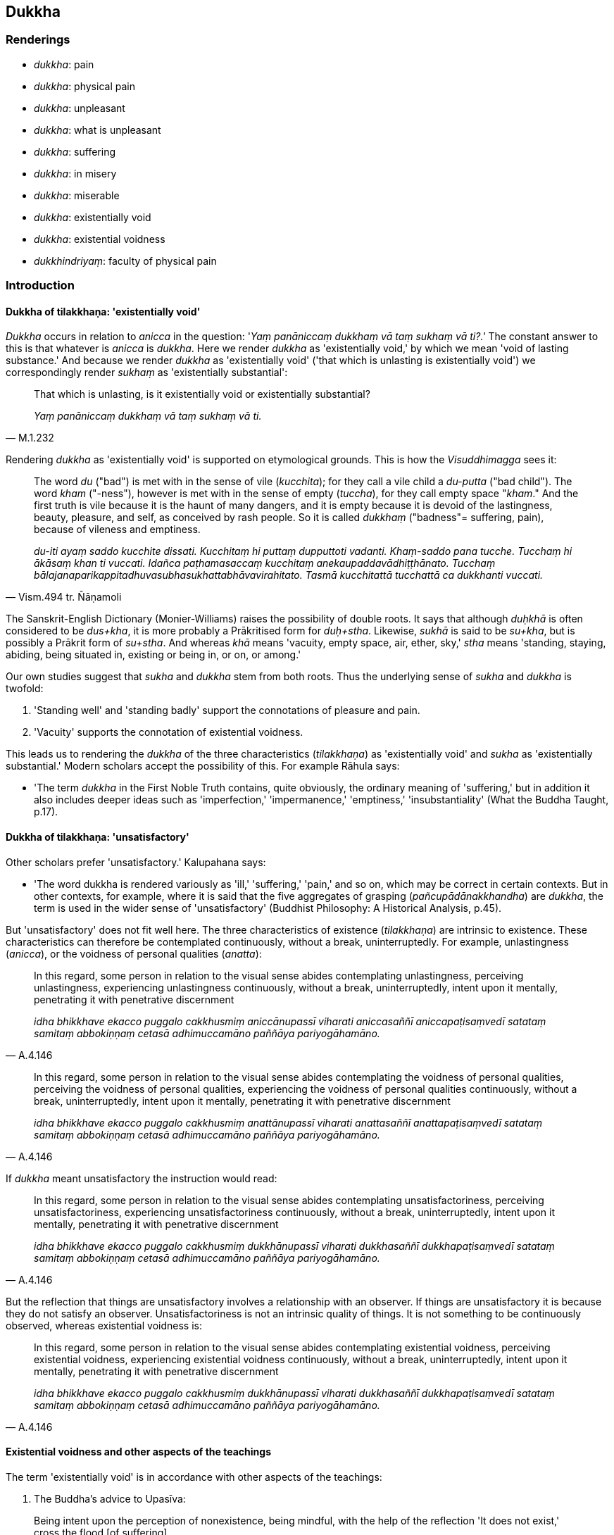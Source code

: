 == Dukkha

=== Renderings

- _dukkha_: pain

- _dukkha_: physical pain

- _dukkha_: unpleasant

- _dukkha_: what is unpleasant

- _dukkha_: suffering

- _dukkha_: in misery

- _dukkha_: miserable

- _dukkha_: existentially void

- _dukkha_: existential voidness

- _dukkhindriyaṃ_: faculty of physical pain

=== Introduction

==== Dukkha of tilakkhaṇa: 'existentially void'

_Dukkha_ occurs in relation to _anicca_ in the question: '_Yaṃ panāniccaṃ 
dukkhaṃ vā taṃ sukhaṃ vā ti?.'_ The constant answer to this is that 
whatever is _anicca_ is _dukkha_. Here we render _dukkha_ as 'existentially 
void,' by which we mean 'void of lasting substance.' And because we render 
_dukkha_ as 'existentially void' ('that which is unlasting is existentially 
void') we correspondingly render _sukhaṃ_ as 'existentially substantial':

[quote, M.1.232]
____
That which is unlasting, is it existentially void or existentially substantial?

_Yaṃ panāniccaṃ dukkhaṃ vā taṃ sukhaṃ vā ti._
____

Rendering _dukkha_ as 'existentially void' is supported on etymological 
grounds. This is how the _Visuddhimagga_ sees it:

[quote, Vism.494 tr. Ñāṇamoli]
____
The word _du_ ("bad") is met with in the sense of vile (_kucchita_); for they 
call a vile child a _du-putta_ ("bad child"). The word _kham_ ("-ness"), 
however is met with in the sense of empty (_tuccha_), for they call empty space 
"_kham_." And the first truth is vile because it is the haunt of many dangers, 
and it is empty because it is devoid of the lastingness, beauty, pleasure, and 
self, as conceived by rash people. So it is called _dukkhaṃ_ ("badness"= 
suffering, pain), because of vileness and emptiness.

_du-iti ayaṃ saddo kucchite dissati. Kucchitaṃ hi puttaṃ dupputtoti 
vadanti. Khaṃ-saddo pana tucche. Tucchaṃ hi ākāsaṃ khan ti vuccati. 
Idañca paṭhamasaccaṃ kucchitaṃ anekaupaddavādhiṭṭhānato. Tucchaṃ 
bālajanaparikappitadhuvasubhasukhattabhāvavirahitato. Tasmā kucchitattā 
tucchattā ca dukkhanti vuccati._
____

The Sanskrit-English Dictionary (Monier-Williams) raises the possibility of 
double roots. It says that although _duḥkhā_ is often considered to be 
_dus+kha_, it is more probably a Prākritised form for _duḥ+stha_. Likewise, 
_sukhā_ is said to be _su+kha_, but is possibly a Prākrit form of _su+stha_. 
And whereas _khā_ means 'vacuity, empty space, air, ether, sky,' _stha_ means 
'standing, staying, abiding, being situated in, existing or being in, or on, or 
among.'

Our own studies suggest that _sukha_ and _dukkha_ stem from both roots. Thus 
the underlying sense of _sukha_ and _dukkha_ is twofold:

1. 'Standing well' and 'standing badly' support the connotations of pleasure 
and pain.

2. 'Vacuity' supports the connotation of existential voidness.

This leads us to rendering the _dukkha_ of the three characteristics 
(_tilakkhaṇa_) as 'existentially void' and _sukha_ as 'existentially 
substantial.' Modern scholars accept the possibility of this. For example 
Rāhula says:

- 'The term _dukkha_ in the First Noble Truth contains, quite obviously, the 
ordinary meaning of 'suffering,' but in addition it also includes deeper ideas 
such as 'imperfection,' 'impermanence,' 'emptiness,' 'insubstantiality' (What 
the Buddha Taught, p.17).

==== Dukkha of tilakkhaṇa: 'unsatisfactory'

Other scholars prefer 'unsatisfactory.' Kalupahana says:

- 'The word dukkha is rendered variously as 'ill,' 'suffering,' 'pain,' and so 
on, which may be correct in certain contexts. But in other contexts, for 
example, where it is said that the five aggregates of grasping 
(_pañcupādānakkhandha_) are _dukkha_, the term is used in the wider sense of 
'unsatisfactory' (Buddhist Philosophy: A Historical Analysis, p.45).

But 'unsatisfactory' does not fit well here. The three characteristics of 
existence (_tilakkhaṇa_) are intrinsic to existence. These characteristics 
can therefore be contemplated continuously, without a break, uninterruptedly. 
For example, unlastingness (_anicca_), or the voidness of personal qualities 
(_anatta_):

[quote, A.4.146]
____
In this regard, some person in relation to the visual sense abides 
contemplating unlastingness, perceiving unlastingness, experiencing 
unlastingness continuously, without a break, uninterruptedly, intent upon it 
mentally, penetrating it with penetrative discernment

_idha bhikkhave ekacco puggalo cakkhusmiṃ aniccānupassī viharati 
aniccasaññī aniccapaṭisaṃvedī satataṃ samitaṃ abbokiṇṇaṃ 
cetasā adhimuccamāno paññāya pariyogāhamāno._
____

[quote, A.4.146]
____
In this regard, some person in relation to the visual sense abides 
contemplating the voidness of personal qualities, perceiving the voidness of 
personal qualities, experiencing the voidness of personal qualities 
continuously, without a break, uninterruptedly, intent upon it mentally, 
penetrating it with penetrative discernment

_idha bhikkhave ekacco puggalo cakkhusmiṃ anattānupassī viharati 
anattasaññī anattapaṭisaṃvedī satataṃ samitaṃ abbokiṇṇaṃ 
cetasā adhimuccamāno paññāya pariyogāhamāno._
____

If _dukkha_ meant unsatisfactory the instruction would read:

[quote, A.4.146]
____
In this regard, some person in relation to the visual sense abides 
contemplating unsatisfactoriness, perceiving unsatisfactoriness, experiencing 
unsatisfactoriness continuously, without a break, uninterruptedly, intent upon 
it mentally, penetrating it with penetrative discernment

_idha bhikkhave ekacco puggalo cakkhusmiṃ dukkhānupassī viharati 
dukkhasaññī dukkhapaṭisaṃvedī satataṃ samitaṃ abbokiṇṇaṃ 
cetasā adhimuccamāno paññāya pariyogāhamāno._
____

But the reflection that things are unsatisfactory involves a relationship with 
an observer. If things are unsatisfactory it is because they do not satisfy an 
observer. Unsatisfactoriness is not an intrinsic quality of things. It is not 
something to be continuously observed, whereas existential voidness is:

[quote, A.4.146]
____
In this regard, some person in relation to the visual sense abides 
contemplating existential voidness, perceiving existential voidness, 
experiencing existential voidness continuously, without a break, 
uninterruptedly, intent upon it mentally, penetrating it with penetrative 
discernment

_idha bhikkhave ekacco puggalo cakkhusmiṃ dukkhānupassī viharati 
dukkhasaññī dukkhapaṭisaṃvedī satataṃ samitaṃ abbokiṇṇaṃ 
cetasā adhimuccamāno paññāya pariyogāhamāno._
____

==== Existential voidness and other aspects of the teachings

The term 'existentially void' is in accordance with other aspects of the 
teachings:

1. The Buddha's advice to Upasīva:

[quote, Sn.v.1070]
____
Being intent upon the perception of nonexistence, being mindful, with the help 
of the reflection 'It does not exist,' cross the flood [of suffering].

_Ākiñcaññaṃ pekkhamāno satimā natthī ti nissāya tarassu oghaṃ._
____

2. The five reflections of the _Pheṇapiṇḍūpama Sutta_. For example:

• Bhikkhus, suppose that this river Ganges was carrying along a large lump of 
froth. A clear-sighted man would examine it, ponder it, and properly 
investigate it. As he does so, it would appear to be empty, hollow, 
insubstantial. For what substantial reality could there be in a lump of froth? +
• So, too, whatever kind of bodily form there is, whether past, future, or 
present, internal or external, gross or subtle, inferior or sublime, far or 
near: a bhikkhu examines it, ponders it, and properly investigates it. As he 
does so, it would appear to be empty, hollow, insubstantial. For what 
substantial reality could there be in bodily form? +
☸ _Seyyathā pi bhikkhave ayaṃ gaṅgānadī mahantaṃ pheṇapiṇḍaṃ 
āvaheyya tamenaṃ cakkhumā puriso passeyya nijjhāyeyya yoniso upa 
parikkheyya tassa taṃ passato nijjhāyato yoniso upaparikkhato rittakaññeva 
khāyeyya tucchakaññe va khāyeyya asārakaññeva khāyeyya kiṃ hi siyā 
bhikkhave pheṇapiṇḍe sāro? +
☸ Evameva kho bhikkhave yaṃ kiñci rūpaṃ atītānāgatapaccuppannaṃ 
ajjhattaṃ vā bahiddhā vā oḷārikaṃ vā sukhumaṃ vā hīnaṃ vā 
paṇītaṃ vā yaṃ dūre santike vā taṃ bhikkhu passati nijjhāyati 
yoniso upaparikkhati tassa taṃ passato nijjhāyato yoniso upaparikkhato 
rittakaññeva khāyati tucchakaññeva khāyati asārakaññeva khāyati kiṃ 
hi siyā bhikkhave rūpe sāro?_ (S.3.140-1).

==== Bodhi: 'no permanent essence'

In support of calling _dukkha_ 'existentially void,' consider Bodhi's 
explanation of this well-known quote:

[quote, Bodhi, S.3.119]
____
Formerly, Anuradha, and also now, I make known just suffering and the cessation 
of suffering.

_pubbe cāhaṃ anurādha etarahi ca dukkhañceva paññāpemi dukkhassa ca 
nirodhanti._
____

In the note to this, Bodhi explains _dukkha_ as meaning 'containing no 
permanent essence':

- 'This oft-quoted dictum can be interpreted at two levels. At the more 
superficial level the Buddha can be read as saying that he does not make any 
declaration about such metaphysical questions as an afterlife but teaches only 
a practical path for reaching the end of suffering here and now. This 
interpretation, however, does not connect the dictum with the Buddha's previous 
statement that the Tathāgata is not apprehended in this very lifetime. To make 
this connection we have to bring in the second interpretation, according to 
which the "Tathāgata" is a mere term of conventional usage referring to a 
compound of impermanent formations, which are "suffering" because they contain 
no permanent essence. It is just these that stand while the Tathāgata lives, 
and just these that cease with his passing away.' (CDB p.1080 n.165).

This justifies our translating as follows:

[quote, Varado, S.3.119]
____
Formerly and also now, I explain just existential voidness and the ending of 
existential voidness.

_pubbe cāhaṃ anurādha etarahi ca dukkhañceva paññāpemi dukkhassa ca 
nirodhanti._
____

A similar quote occurs in the _Alagaddūpama Sutta_ where the Buddha, responds 
to the accusation that he teaches the annihilation, destruction, and cessation 
of a living being (_sattassa ucchedaṃ vināsaṃ vibhavaṃ paññāpetī 
ti_). He replied in the same words: _Pubbe cāhaṃ bhikkhave etarahi ca 
dukkhañceva paññāpemi dukkhassa ca nirodhaṃ_ (M.1.140).

This reply again supports us rendering _dukkha_ as 'existential voidness', not 
'suffering.'

==== Dukkha in the summary of the teaching: the dukkha of tilakkhaṇa

As we have said, _dukkha_ occurs in the Buddha's summary of his teaching: 'I 
explain just _dukkha_ and the ending of _dukkha_ (_dukkhañceva paññāpemi 
dukkhassa ca nirodhanti_ S.3.119). The scriptures show that this _dukkha_ is 
related to _anicca_, and is therefore the dukkha of _tilakkhaṇa,_ meaning 
'existential voidness.' Two suttas prove this point.

1. Firstly, when the Buddha said 'Whatever is experienced is included within 
_dukkha_ (_yaṃ kiñci vedayitaṃ taṃ dukkhasmin ti_) he explained that 
'This has been stated by me with reference to the unlastingness of originated 
phenomena' (_taṃ kho panetaṃ bhikkhu mayā saṅkhārānaññeva 
aniccataṃ sandhāya bhāsitaṃ_ S.4.216).

2. Secondly, when the Buddha asked Sāriputta to explain how spiritually 
fettering delight in sense impression no longer remained present in him (_yā 
vedanāsu nandī sā na upaṭṭhāsī ti_), Sāriputta answered:

____
-- There are these three types of sense impression. What three? Pleasant sense 
impression, unpleasant sense impression, and neutral sense impression.

_tisso kho imā āvuso vedanā katamā tisso? Sukhā vedanā dukkhā vedanā 
adukkhamasukhā vedanā_
____

____
... These three types of sense impression are unlasting. Whatever is unlasting 
is existentially void. When this was understood, spiritually fettering delight 
in sense impression no longer remained present in me.' Being asked thus, 
bhante, I would answer in such a way."

_imā kho āvuso tisso vedanā aniccā. Yadaniccaṃ taṃ dukkhan ti 
viditaṃ. Yā vedanāsu nandī sā na upaṭṭhāsī ti. Evaṃ 
puṭṭhohaṃ bhante evaṃ vyākareyyanti._
____

The Buddha responded:

[quote, S.2.53]
____
-- Very good, Sāriputta! This is another method of explaining in brief that 
same point: 'Whatever is experienced is included within _dukkha_.'

_yaṃ kiñci vedayitaṃ taṃ dukkhasmin ti._
____

Thus when _dukkha_ is applied comprehensively to all things it is linked to 
_anicca_, and is therefore the dukkha of _tilakkhaṇa,_ meaning 'existential 
voidness.'

==== Dukkha in the four noble truths: suffering

The _dukkha_ of the four noble truths is 'suffering':

1. Birth is suffering; old age is suffering; death is suffering;
+
****
_jāti pi dukkhā jarāpi dukkhā maraṇampi dukkhaṃ_
****

____
grief, lamentation, physical pain, psychological pain, and vexation are 
suffering;

_sokaparidevadukkhadomanassupāyāsāpi dukkhā_
____

____
association with the unbeloved is suffering; separation from the beloved is 
suffering;

_appiyehi sampayogo dukkho piyehi vippayogo dukkho_
____

____
not getting what one wants, that too is suffering.

_yampicchaṃ na labhati tampi dukkhaṃ_
____

[quote, S.5.422]
____
In brief the five grasped aggregates are suffering.

_saṅkhittena pañcupādānakkhandhā dukkhā._
____

2. 'This is suffering': an effort should be made [to profoundly understand 
this].
+
****
_Idaṃ dukkhan ti yogo karaṇīyo._
****

____
'This is the origin of suffering': an effort should be made [to abandon this].

_Ayaṃ dukkhasamudayo ti yogo karaṇīyo._
____

____
'This is the ending of suffering': an effort should be made [to realise this].

_Ayaṃ dukkhanirodho ti yogo karaṇīyo._
____

[quote, S.5.430]
____
'This is the practice leading to the ending of suffering': an effort should be 
made [to develop this].

_Ayaṃ dukkhanirodhagāminī paṭipadā ti yogo karaṇīyo._
____

==== Suffering: the actual and the psychological

Suffering has two connotations, which we will call 1) 'the actual' and 2) 'the 
psychologically based'. For example, the body itself is sometimes called 
suffering, but sometimes suffering is said to arise from attachment to the 
body. Some quotes contain a mixture of both connotations.

1. The actual:

[quote, S.3.32]
____
Bhikkhus, the arising, establishment, rebirth and appearance of bodily form is 
the arising of suffering.

_Yo rūpassa uppādo ṭhīti abhinibbatti pātubhāvo dukkhasseso uppādo._
____

2. The psychologically based:

[quote, Ud.32-3]
____
Suffering arises because of attachment. With the destruction of all grasping 
there is no arising of suffering.

_upadhiṃ paṭicca dukkhamidaṃ sambhoti sabbūpādānakkhayā natthi 
dukkhassa sambhavo._
____

[quote, M.1.191]
____
Whatever within these five grasped aggregates is the elimination and rejection 
of fondness and attachment is the ending of suffering.

_Yo imesu pañcasupādānakkhandhesu chandarāgavinayo chandarāgappahānaṃ 
so dukkhanirodho ti._
____

3. Both actual and psychologically based:

[quote, Th.v.1116]
____
Properly regard the [five grasped] aggregates as suffering, and abandon that 
from which suffering arises.

_Dukkhan ti khandhe paṭipassa yoniso yato ca dukkhaṃ samudeti taṃ jaha._
____

==== Dukkha in other contexts

We render _dukkha_ in other contexts as follows:

1. _Dukkha_ as a sense impression: 'pain' (noun) or 'unpleasant' (adjective). 
'Painful' is unuseable as the general adjective because 'pain' applies only to 
bodily felt sensation. 'Unpleasant' covers all sensations like sounds, smells 
etc.

2. _Dukkha_ in opposition to psychological pain (e.g. _dukkhehi domanassehi_): 
'physical pain.'

3. _Dukkhindriyaṃ_ is called 'the faculty of physical pain,' being in 
contrast to _domanassindriyaṃ_ 'the faculty of psychological pain,' S.5.211).

Sometimes 'miserable' is an appropriate adjective:

[quote, D.1.31]
____
They declare that the [absolute] Selfhood after death is altogether happy, not 
subject to decay, and conscious. They declare that the [absolute] Selfhood 
after death is altogether miserable, not subject to decay, and conscious.

_ekantasukhī attā hoti arogo parammaraṇā saññī ti naṃ paññapenti. 
Ekantadukkhī attā hoti arogo parammaraṇā saññī ti naṃ paññapenti._
____

=== Illustrations

.Illustration
====
dukkhaṃ

pain
====

[quote, S.2.23-24]
____
There are just six senses, affected through one or other of which the fool 
experiences pleasure and pain.

_saḷevāyatanāni yehi puṭṭho bālo sukhadukkhaṃ paṭisaṃvediyati 
etesaṃ vā aññatarena._
____

.Illustration
====
dukkhaṃ

physical pain
====

____
What is physical pain? It is physical pain, physical unpleasantness arisen from 
bodily sensation which is experienced as unpleasant, as displeasing.

_Katamaṃ cāvuso dukkhaṃ: yaṃ kho āvuso kāyikaṃ dukkhaṃ kāyikaṃ 
asātaṃ kāyasamphassajaṃ dukkhaṃ asātaṃ vedayitaṃ idaṃ 
vuccatāvuso dukkhaṃ._
____

.Illustration
====
dukkha

physical pain
====

[quote, S.5.142]
____
This is the one-destination path for the purification of beings, for the 
overcoming of grief and lamentation, for the vanishing of physical and 
psychological pain

_dukkhadomanassānaṃ atthaṅgamāya._
____

.Illustration
====
dukkhaṃ

physical pain
====

[quote, A.2.149]
____
Some person is by nature full of attachment; he experiences the physical and 
psychological pain that are born of attachment.

_rāgajaṃ dukkhaṃ domanassaṃ paṭisaṃvedeti._
____

.Illustration
====
dukkhindriyaṃ

faculty of physical pain
====

____
Bhikkhus, there are these five faculties of sense impression. What five? The 
faculty of physical pleasure, the faculty of psychological pleasure, the 
faculty of physical pain, the faculty of psychological pain, the faculty of 
physical-plus-psychological neutral experience.

_Pañcimāni bhikkhave indriyāni. Katamāni pañca? Sukhindriyaṃ 
dukkhindriyaṃ somanassindriyaṃ domanassindriyaṃ upekkhindriyaṃ._
____

[quote, S.5.211]
____
And what is the faculty of physical pain? It is physical pain, physical 
unpleasantness, unpleasant and displeasing sense impression born of bodily 
sensation.

_Katamañca bhikkhave dukkhindriyaṃ: yaṃ kho bhikkhave kāyikaṃ dukkhaṃ 
kāyikaṃ asātaṃ kāyasamphassajaṃ dukkhaṃ asātaṃ vedayitaṃ idaṃ 
vuccati bhikkhave dukkhindriyaṃ._
____

.Illustration
====
dukkham

what is unpleasant
====

[quote, S.3.87]
____
And why do you call it sense impression? One experiences therefore it is called 
sense impression. And what does one experience? One experiences what is 
pleasant, one experiences what is unpleasant, one experiences what is neutral.

_sukhampi vediyati dukkhampi vediyati adukkhamasukhampi vediyatii._
____

.Illustration
====
dukkha

unpleasant
====

[quote, M.1.507-8]
____
Contact with sensuous pleasures is unpleasant, very hot, and anguishing

_kāmā dukkhasamphassā ceva mahābhitāpā ca mahāpariḷāhā ca._
____

.Illustration
====
dukkhaṃ

unpleasant
====

____
That which is experienced by body or mind as unpleasant or displeasing is 
called an unpleasant sense impression.

_Yaṃ kho āvuso visākha kāyikaṃ vā cetasikaṃ vā dukkhaṃ asātaṃ 
vedayitaṃ ayaṃ dukkhā vedanā._
____

[quote, M.1.302]
____
That which is experienced by body or mind as neither pleasant or unpleasant is 
called neutral sense impression.

_Yaṃ kho āvuso visākha kāyikaṃ vā cetasikaṃ vā nevasātaṃ 
nāsātaṃ vedayitaṃ ayaṃ adukkhamasukhā vedanā ti._
____

.Illustration
====
dukkho

unpleasant
====

[quote, A.5.110]
____
This [wretched human] body is very unpleasant and a great danger.

_bahu dukkho kho ayaṃ kāyo bahu ādīnavo._
____

.Illustration
====
dukkhā

unpleasant (adj)
====

[quote, D.2.193]
____
To die filled with longing is unpleasant and blameworthy.

_Dukkhā sāpekkhassa kālakiriyā garahitā ca sāpekkhassa kālakiriyā._
____

.Illustration
====
dukkhā

existential voidness
====

____
It's only existential voidness that comes to be, existential voidness that 
stands and falls away.

_Dukkhameva hi sambhoti dukkhaṃ tiṭṭhati veti ca_
____

[quote, S.1.135]
____
Nothing but existential voidness comes to be, nothing but existential voidness 
ceases.

_nāññatra dukkhā sambhoti nāññatra dukkhā nirujjhatī ti._
____

.Illustration
====
dukkhā

existential voidness
====

____
-- Anurādha, when the Perfect One is not apprehended by you as real and actual 
(_saccato thetato_) even in this lifetime, is it right to say that a Perfect 
One would describe a Perfect One as outside these four positions:

_Ettha ca te anurādha diṭṭheva dhamme saccato thetato tathāgate 
anupalabbhiyamāne_
____

- A Perfect One exists after death,

- A Perfect One does not exist after death,

- A Perfect One both exists and does not exist after death,

- A Perfect One neither exists nor does not exist after death?

-- No, bhante

• -- Very good, Anurādha! Formerly and also now, I explain just existential 
voidness and the ending of existential voidness +
_dukkhañceva paññāpemi dukkhassa ca nirodhan ti_ (S.3.118).

A similar quote occurs in the _Alagaddūpama Sutta_ where the Buddha, responds 
to the accusation that he teaches the annihilation, destruction, and cessation 
of a living being (_sattassa ucchedaṃ vināsaṃ vibhavaṃ paññāpetī 
ti_). He replied in the same words: _Pubbe cāhaṃ bhikkhave etarahi ca 
dukkhañceva paññāpemi dukkhassa ca nirodhaṃ_ (M.1.140).

.Illustration
====
dukkhasmin

existential voidness
====

____
Whatever is experienced is included within existential voidness.

_yaṃ kiñci vedayitaṃ taṃ dukkhasmin ti._
____

____
That has been stated by me with reference to the unlastingness of originated 
phenomena.

_Taṃ kho panetaṃ bhikkhu mayā saṅkhārānaññeva aniccataṃ sandhāya 
bhāsitaṃ_
____

• That has been stated by me with reference to originated phenomena being 
destined to be destroyed... to originated phenomena being destined to 
disappear... to originated phenomena being destined to pass away... to 
originated phenomena being destined to cease... to originated phenomena being 
destined to change. +
_☸... khayadhammataṃ... vayadhammataṃ... virāgadhammataṃ... 
nirodhadhammataṃ... vipariṇāmadhammataṃ sandhāya bhāsitaṃ: yaṃ 
kiñci vedayitaṃ taṃ dukkhasmin ti_ (S.4.216).

.Illustration
====
dukkha

existentially void
====

[quote, A.4.52]
____
When a bhikkhu abides much with his mind fortified by the perception that what 
is unlasting is existentially void, then when laziness, indolence, slackness, 
negligence and idleness [in the practice], and unreflectiveness arise, an acute 
perception of danger arises, as it might in relation to a murderer with a drawn 
sword.

_Anicce dukkhasaññā paricitena bhikkhave bhikkhuno cetasā bahulaṃ 
viharato ālasye kosajje vissaṭṭhiye pamāde ananuyoge apaccavekkhanāya 
tibbā bhayasaññā paccupaṭṭhitā hoti seyyathā pi ukkhittāsike 
vadhake._
____

.Illustration
====
dukkhaṃ

existentially void
====

• You should abandon fondness for that which is existentially void +
_Yaṃ kho bhikkhu dukkhaṃ tatra te chando pahātabbo ti_ (S.3.76).

.Illustration
====
dukkhā

existentially void
====

[quote, S.4.220]
____
That sense impression is unlasting, existentially void, destined to change, is 
the wretchedness of sense impression.

_Yā vedanā aniccā dukkhā vipariṇāmadhammā ayaṃ vedanāya ādīnavo._
____

.Illustration
====
dukkhā

existentially void
====

[quote, D.1.36]
____
Sensuous pleasures are unlasting, existentially void, and destined to change, 
and from their change and alteration there arises grief, lamentation, physical 
pain, psychological pain, and vexation.

_Kāmā hi bho aniccā dukkhā vipariṇāmadhammā tesaṃ 
vipariṇāmaññathābhāvā uppajjanti sokaparidevadukkhadomanassupāyāsā._
____

.Illustration
====
dukkhaṃ

existentially void
====

-- What do you think, Aggivessana? Is bodily form lasting or unlasting?

-- Unlasting, Master Gotama.

-- That which is unlasting, is it existentially void or existentially 
substantial?

-- Existentially void, Master Gotama.

-- That which is unlasting, existentially void, and destined to change, is it 
fitting to regard it as "[in reality] mine," or "[in reality] what I am," or 
"my [absolute] Selfhood"?

-- No, Master Gotama.

_Taṃ kiṃ maññasi aggivessana rūpaṃ... viññāṇaṃ niccaṃ vā 
aniccaṃ vā ti aniccaṃ bho gotama. Yaṃ panāniccaṃ dukkhaṃ vā taṃ 
sukhaṃ vā ti. Dukkhaṃ bho gotama. Yaṃ panāniccaṃ dukkhaṃ 
vipariṇāmadhammaṃ kallannu taṃ samanupassituṃ etaṃ mama eso'hamasmi 
eso me attā ti. No hidaṃ bho gotama._

• -- What do you think, Aggivessana: when one adheres to what is 
existentially void, resorts to it, cleaves to it, regards it as this is "[in 
reality] mine," this is "[in reality] what I am," this is "my [absolute] 
Selfhood"' could one ever profoundly understand existential voidness or abide 
with existential voidness destroyed? +
_Taṃ kiṃ maññasi aggivessana yo nu kho dukkhaṃ allīno dukkhaṃ 
upagato dukkhaṃ ajjhosito dukkhaṃ etaṃ mama eso'hamasmi eso me attā ti 
samanupassati api nu kho so sāmaṃ vā dukkhaṃ parijāneyya dukkhaṃ vā 
parikkhepetvā vihareyyāti._

• -- How could one, Master Gotama. No, Master Gotama. +
_Kiṃ hi siyā bho gotama. No hidaṃ bho gotamā ti_ (M.1.232-3).

.Illustration
====
dukkhaṃ

existential voidness; dukkhasmā, suffering
====

[quote, S.2.175]
____
One who takes delight in the Solidness Phenomenon, takes delight in existential 
voidness. One who takes delight in existential voidness is not freed from 
suffering, I declare.

_Yo bhikkhave paṭhavīdhātuṃ abhinandati dukkhaṃ so abhinandati. Yo 
dukkhaṃ abhinandati aparimutto so dukkhasmā vadāmi._
____

.Illustration
====
dukkhaṃ

existential voidness
====

____
Bhante, it is said, 'existential voidness, existential voidness.' On what 
grounds, bhante, might there be existential voidness or the evidence of 
existential voidness?

_Dukkhaṃ dukkhan ti bhante vuccati kittāvatā nu kho bhante dukkhaṃ vā 
assa dukkhapaññatti vā ti_
____

____
Where there is the visual sense, Samiddhi, where there are visible objects, 
advertence to the visual field, things known through advertence to the visual 
field, there existential voidness exists or the evidence of existential 
voidness.

_Yattha kho samiddhi atthi cakkhu atthi rūpā atthi cakkhuviññāṇaṃ 
atthi cakkhuviññāṇaviññātabbā dhammā atthi tattha dukkhaṃ vā 
dukkhapaññatti vā... Atthi mano atthi dhammā atthi manoviññāṇaṃ 
atthi manoviññāṇaviññātabbā dhammā atthi tattha dukkhaṃ vā 
dukkhapaññatti vā._
____

[quote, S.4.39]
____
Where there is no visual sense, Samiddhi, no visible objects, no advertence to 
the visual field, no things known through advertence to the visual field, there 
existential voidness does not exist nor any evidence of existential voidness.

_Yattha ca kho samiddhi natthi cakkhu natthi rūpā natthi 
cakkhuviññāṇaṃ natthi cakkhuviññāṇa-viññātabbā dhammā natthi 
tattha dukkhaṃ vā dukkhapaññatti vā._
____

.Illustration
====
dukkhassā

suffering
====

[quote, Ud.75]
____
The round of rebirth, destroyed, no longer continues. This is truly the end of 
suffering.

_Chinnaṃ vaṭṭaṃ na vattati esevanto dukkhassā ti._
____

.Illustration
====
dukkhassa

suffering
====

[quote, S.1.62]
____
However, friend, I declare that without having reached the end of the world [of 
phenomena] there is no putting an end to suffering.

_na kho panāhaṃ āvuso appatvā lokassa antaṃ dukkhassa antakiriyaṃ 
vadāmi._
____

.Illustration
====
dukkha

suffering, unpleasantness, pain, existential voidness, suffering
====

____
Three kinds of suffering:

_Tisso imā āvuso dukkhatā_
____

____
the unpleasantness of pain,

_dukkhadukkhatā_
____

____
the existential voidness of originated phenomena

_saṅkhāradukkhatā_
____

[quote, S.4.259]
____
the suffering of change.

_vipariṇāmadukkhātā._
____

.Illustration
====
dukkha

physical pain; dukkhasmā, suffering
====

[quote, M.1.8]
____
The ignorant Everyman is not freed from birth, old age, and death, from grief, 
lamentation, physical pain, psychological pain, and vexation. He is not freed, 
I declare, from suffering.

_assutavā puthujjano na parimuccati jātiyā jarāmaraṇena sokehi paridevehi 
dukkhehi domanassehi upāyāsehi na parimuccati dukkhasmā ti vadāmi._
____

.Illustration
====
dukkha

physical pain; dukkha, suffering
====

____
I am overwhelmed by birth, old age, and death; by grief, lamentation, physical 
pain, psychological pain, and vexation.

_api ca kho otiṇṇamhā jātiyā jarāmaraṇena sokehi paridevehi dukkhehi 
domanassehi upāyāsehi_
____

[quote, S.3.93; It.89]
____
I am overwhelmed by suffering, overcome by suffering. Perhaps an ending of this 
whole mass of suffering might be discerned!'

_dukkhotiṇṇā dukkhaparetā appeva nāma imassa kevalassa dukkhakkhandhassa 
antakiriyā paññāyethā ti._
____

.Illustration
====
dukkha

suffering
====

• And what is the basis for the arising of suffering? Craving, bhikkhus. +
_Katamo ca bhikkhave dukkhassa nidānasambhavo: taṇhā bhikkhave dukkhassa 
nidānasambhavo:_

____
And what are the varieties of suffering?

_Katamā va bhikkhave dukkhassa vemattatā_
____

____
Suffering that is inordinate.

_atthi bhikkhave dukkhaṃ adhimattaṃ_
____

____
Suffering that is slight.

_atthi parittaṃ_
____

____
Suffering that fades away quickly.

_atthi dandhavirāgaṃ_
____

[quote, A.3.416]
____
Suffering that fades away slowly.

_atthi khippaviragaṃ._
____

.Illustration
====
dukkha

pain; dukkhaṃ, suffering
====

____
-- What do you think, headman? If Ciravāsi's mother was executed, imprisoned, 
fined, or criticised, would grief, lamentation, physical pain, psychological 
pain, and vexation arise in you?

_uppajjeyyuṃ sokaparidevadukkhadomanassupāyāsā ti._
____

-- Bhante, if Ciravāsi's mother was executed, imprisoned, fined, or 
criticised, even my life would be upset, so how could grief, lamentation, 
physical pain, psychological pain, and vexation not arise in me?

[quote, S.4.329-330]
____
-- In this way too, headman, it can be understood: 'Whatever suffering arises, 
all of it stems from fondness, with fondness as its basis; for fondness is the 
origin of suffering.

_yaṃ kiñci dukkhaṃ uppajjamānaṃ uppajjati sabbantaṃ chandamūlakaṃ 
chandanidānaṃ chando hi mūlaṃ dukkhassa ti._
____

.Illustration
====
dukkha

suffering
====

____
One who is unwise develops attachment and ends up with suffering again and 
again, the fool.

_Yo ve avidvā upadhiṃ karoti punappunaṃ dukkhamupeti mando_
____

[quote, Sn.v.1049-50]
____
Therefore, knowing this, one who properly considers the birth and origin of 
suffering would not develop attachment.

_Tasmā pajānaṃ upadhiṃ na kayirā dukkhassa jātippabhavānupassi._
____

.Illustration
====
dukkhaṃ

suffering
====

[quote, Sn.v.733]
____
Whatever suffering arises, all of it arises dependent on the stream of sense 
consciousness. That is the first consideration.

_yaṃ kiñci dukkhaṃ sambhoti sabbaṃ viññāṇapaccayā ti. 
Ayamekānupassanā._
____

.Illustration
====
dukkhaṃ

suffering
====

____
The five aggregates are truly burdens,

_bhārā bhave pañcakkhandhā_
____

____
The carrier of the burden is the person.

_bhārahāro ca puggalo_
____

____
Taking up the burden is suffering in the world,

_bhārādānaṃ dukkhaṃ loke_
____

[quote, S.3.26]
____
Casting off the burden is bliss.

_bhāranikkhepanaṃ sukhaṃ._
____

.Illustration
====
dukkha

suffering; dukkha, suffering
====

[quote, Th.v.78]
____
I roamed countless rounds of birth and death without respite. It brought me 
suffering. Now my mass of suffering has disappeared.

_Anekajātisaṃsāraṃ sandhāvissaṃ anibbisaṃ +
Tassa me dukkhajātassa dukkhakkhandho aparaddho ti._
____

.Illustration
====
dukkhan

suffering
====

____
'Suffering' is an epithet for sensuous pleasures;

_dukkhan ti bhikkhave kāmānametaṃ adhivacanaṃ_
____

____
Why so?

_Kasmā ca bhikkhave dukkhan ti kāmānametaṃ adhivacanaṃ?_
____

• Because one who is passionately attached to sensuous pleasure, fastened by 
fondness and attachment, is neither free of suffering in this lifetime, nor in 
the hereafter. +
_Yasmā ca kāmarāgarattāyaṃ bhikkhave chandarāgavinibaddho 
diṭṭhadhammikāpi dukkhā na parimuccati samparāyikāpi dukkhā na 
parimuccati_ (A.3.310).

.Illustration
====
dukkhaṃ

suffering
====

[quote, S.4.70]
____
There are just six senses which if not restrained one meets with suffering.

_Chaḷeva phassāyatanāni bhikkhavo asaṃvuto yattha dukkhaṃ nigacchati._
____

.Illustration
====
dukkha

suffering
====

[quote, M.2.223]
____
He discerns thus: "When I confront the source of this suffering with effort, by 
confronting it with effort [the suffering] fades away. When the source of this 
suffering is passively observed, through developing detached awareness, [the 
suffering] fades away."

_So evaṃ pajānāti imassa kho me dukkhanidānassa saṅkhāraṃ padahato 
saṅkhārappadhānā virāgo hoti imassa pana me dukkhanidānassa 
ajjhupekkhato upekkhaṃ bhāvayato virāgo hotī ti._
____

.Illustration
====
dukkhā

suffering
====

[quote, M.1.364]
____
Sensuous pleasures have been compared by the Blessed One to a skeleton [of 
meatless bones smeared with blood which leaves a hungry dog unsatisfied, 
fatigued, and full of vexation]. They are full of suffering and vexation, while 
the danger in them is great.

_aṭṭhikaṅkalūpamā kāmā vuttā bhagavatā bahudukkhā bahūpāyāsā 
ādīnavo ettha bhiyyo ti._
____

.Illustration
====
dukkhāya

suffering
====

[quote, S.3.114]
____
These same five grasped aggregates, attained and clung to, lead to his 
long-lasting harm and suffering._

_tassime pañcupādānakkhandhā upetā upādinnā dīgharattaṃ ahitāya 
dukkhāya saṃvattanti._
____

.Illustration
====
dukkhaṃ

suffering
====

____
Friend, when there is disgruntlement [with the celibate life] this suffering 
should be expected.

_Anabhiratiyā āvuso sati idaṃ dukkhaṃ pāṭikaṅkhaṃ_
____

[quote, A.5.122]
____
When going standing, sitting, lying, or having gone to the village, or the 
wilderness, or the root of a tree, or a solitary abode, or out into the open 
air, or into the midst of the bhikkhus he finds no happiness or comfort.

_gacchannopi sukhaṃ sātaṃ nādhigacchati... Bhikkhumajjhagatopi sukhaṃ 
sātaṃ nādhigacchati._
____

.Illustration
====
dukkho

suffering
====

[quote, Dh.v.117]
____
The accumulation of demerit is suffering.

_dukkho pāpassa uccayo._
____

.Illustration
====
dukkhaṃ

in misery (=miserably, adv)
====

[quote, S.1.139]
____
One abides in misery if one is without respect and deference.

_dukkhaṃ kho agāravo viharati appatisso._
____

.Illustration
====
dukkhaṃ

in misery
====

[quote, S.4.137]
____
A bhikkhu who has students and a teacher abides in misery, not at ease.

_sāntevāsiko bhikkhave bhikkhu sācariyako dukkhaṃ na phāsu viharati._
____

.Illustration
====
dukkhaṃ

in misery
====

[quote, S.2.28-9]
____
Bhikkhus, the lazy person abides in misery, soiled by unvirtuous, spiritually 
unwholesome factors, and great is the personal good that he neglects.

_dukkhaṃ hi bhikkhave kusīto viharati vokiṇṇo pāpakehi akusalehi 
dhammehi. Mahantañca sadatthaṃ parihāpeti._
____

